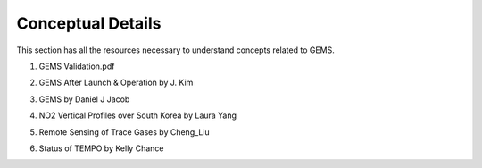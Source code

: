 Conceptual Details
===========================================
This section has all the resources necessary to understand concepts related to GEMS.


.. pdf-include:: source/_static/GEMS Validation.pdf
  :width: 40%
   :height: 200px
.. raw:: html

   <a href="_static/GEMS Validation.pdf" download>
1. GEMS Validation.pdf

.. pdf-include:: source/_static/GEMS After Launch & Operation by J. Kim.pdf
  :width: 40%
   :height: 200px
.. raw:: html

   <a href="_static/GEMS After Launch & Operation by J. Kim.pdf" download>

2. GEMS After Launch & Operation by J. Kim

.. pdf-include:: source/_static/GEMS by Daniel J Jacob.pdf
  :width: 40%
   :height: 200px
.. raw:: html

   <a href="_static/GEMS by Daniel J Jacob.pdf" download>
3. GEMS by Daniel J Jacob

.. pdf-include:: source/_static/NO2 Vertical Profiles over South Korea by Laura Yang.pdf
  :width: 40%
   :height: 200px
.. raw:: html

   <a href="_static/NO2 Vertical Profiles over South Korea by Laura Yang.pdf" download>
4. NO2 Vertical Profiles over South Korea by Laura Yang

.. pdf-include:: source/_static/Remote Sensing of Trace Gases by Cheng_Liu.pdf
  :width: 40%
   :height: 200px
.. raw:: html

   <a href="_static/Remote Sensing of Trace Gases by Cheng_Liu.pdf" download>
5. Remote Sensing of Trace Gases by Cheng_Liu

.. pdf-include:: source/_static/Status of TEMPO by Kelly Chance.pdf
  :width: 40%
   :height: 200px
.. raw:: html

   <a href="_static/Status of TEMPO by Kelly Chance.pdf" download>
6. Status of TEMPO by Kelly Chance

